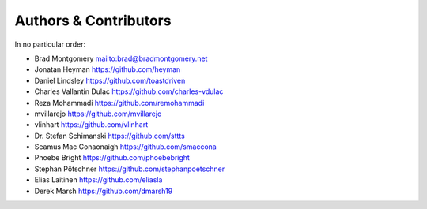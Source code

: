 Authors & Contributors
----------------------

In no particular order:

- Brad Montgomery `<mailto:brad@bradmontgomery.net>`_
- Jonatan Heyman `<https://github.com/heyman>`_
- Daniel Lindsley `<https://github.com/toastdriven>`_
- Charles Vallantin Dulac `<https://github.com/charles-vdulac>`_
- Reza Mohammadi `<https://github.com/remohammadi>`_
- mvillarejo `<https://github.com/mvillarejo>`_
- vlinhart `<https://github.com/vlinhart>`_
- Dr. Stefan Schimanski `<https://github.com/sttts>`_
- Seamus Mac Conaonaigh `<https://github.com/smaccona>`_
- Phoebe Bright `<https://github.com/phoebebright>`_
- Stephan Pötschner `<https://github.com/stephanpoetschner>`_
- Elias Laitinen `<https://github.com/eliasla>`_
- Derek Marsh `<https://github.com/dmarsh19>`_
